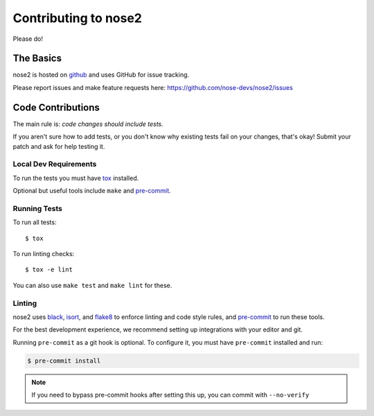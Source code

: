 Contributing to nose2
=====================

Please do!

The Basics
----------

nose2 is hosted on `github`_ and uses GitHub for issue tracking.

Please report issues and make feature requests here:
https://github.com/nose-devs/nose2/issues

Code Contributions
------------------

The main rule is: *code changes should include tests.*

If you aren't sure how to add tests, or you don't know why existing tests fail
on your changes, that's okay! Submit your patch and ask for help testing it.

Local Dev Requirements
++++++++++++++++++++++

To run the tests you must have `tox`_  installed.

Optional but useful tools include ``make`` and `pre-commit`_.

Running Tests
+++++++++++++

To run all tests: ::

    $ tox

To run linting checks: ::

    $ tox -e lint

You can also use ``make test`` and ``make lint`` for these.

Linting
+++++++

nose2 uses `black`_, `isort`_, and `flake8`_ to enforce linting and code
style rules, and `pre-commit`_ to run these tools.

For the best development experience, we recommend setting up integrations with
your editor and git.

Running ``pre-commit`` as a git hook is optional. To configure it, you must
have ``pre-commit`` installed and run:

.. code-block:: bash

    $ pre-commit install

.. note::
    If you need to bypass pre-commit hooks after setting this up, you can commit
    with ``--no-verify``

.. _github: https://github.com/nose-devs/nose2
.. _tox: http://pypi.python.org/pypi/tox
.. _black: https://black.readthedocs.io/
.. _isort: https://pycqa.github.io/isort/
.. _flake8: https://flake8.pycqa.org/
.. _pre-commit: https://pre-commit.com/
